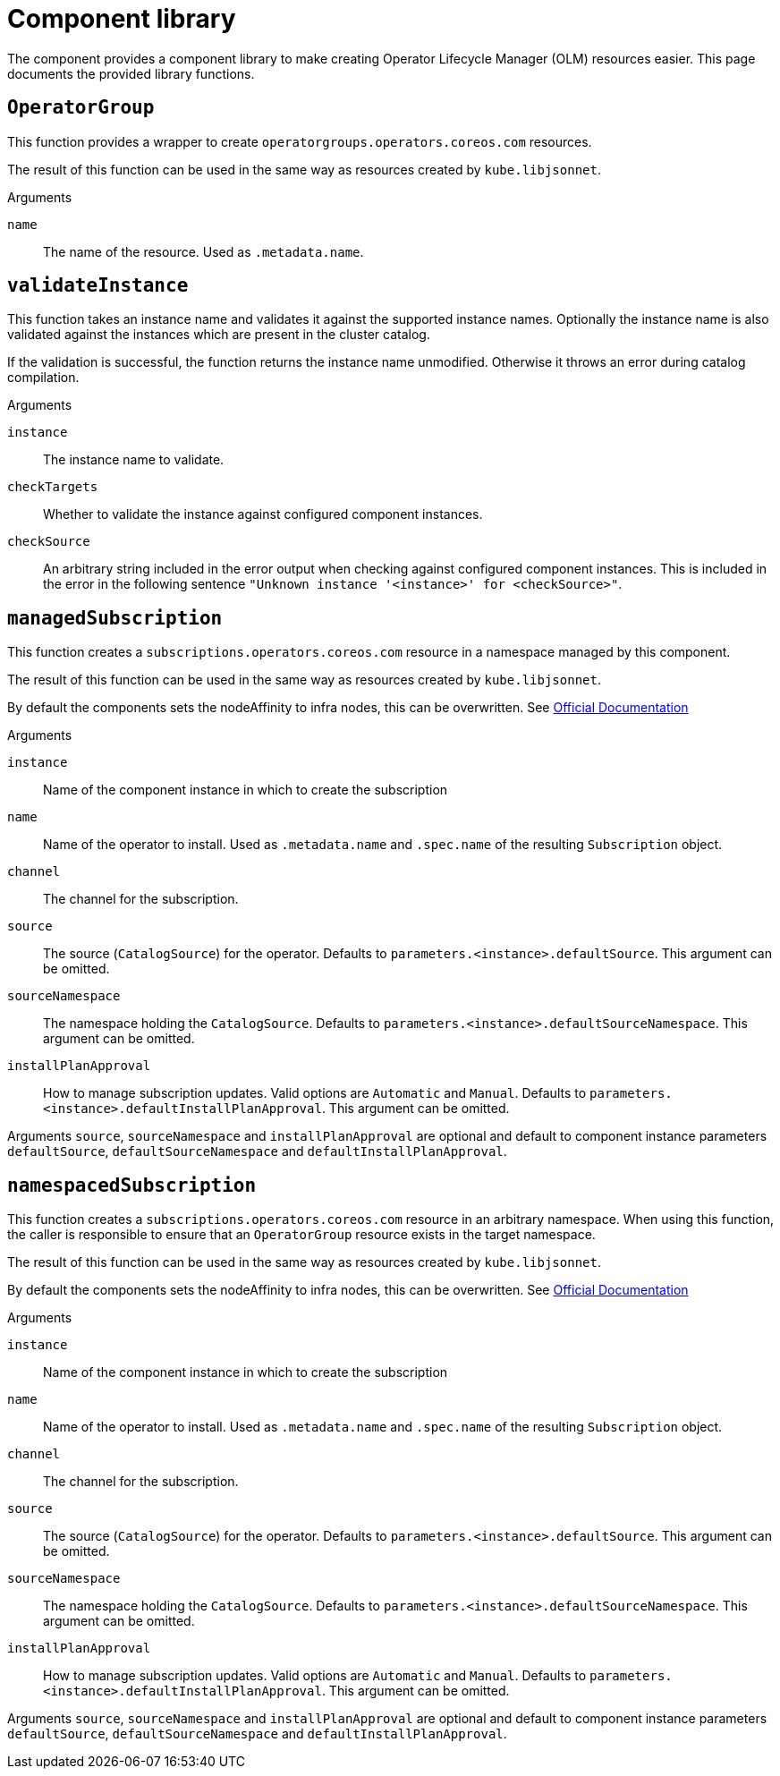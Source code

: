 = Component library

The component provides a component library to make creating Operator Lifecycle Manager (OLM) resources easier.
This page documents the provided library functions.

== `OperatorGroup`

This function provides a wrapper to create `operatorgroups.operators.coreos.com` resources.

The result of this function can be used in the same way as resources created by `kube.libjsonnet`.

--
.Arguments
`name`:: The name of the resource. Used as `.metadata.name`.
--

== `validateInstance`

This function takes an instance name and validates it against the supported instance names.
Optionally the instance name is also validated against the instances which are present in the cluster catalog.

If the validation is successful, the function returns the instance name unmodified.
Otherwise it throws an error during catalog compilation.

--
.Arguments
`instance`:: The instance name to validate.
`checkTargets`:: Whether to validate the instance against configured component instances.
`checkSource`:: An arbitrary string included in the error output when checking against configured component instances.
This is included in the error in the following sentence `"Unknown instance '<instance>' for <checkSource>"`.
--

== `managedSubscription`

This function creates a `subscriptions.operators.coreos.com` resource in a namespace managed by this component.

The result of this function can be used in the same way as resources created by `kube.libjsonnet`.

By default the components sets the nodeAffinity to infra nodes, this can be overwritten. See https://docs.openshift.com/container-platform/latest/nodes/scheduling/nodes-scheduler-node-affinity.html#nodes-scheduler-node-affinity-configuring-required_nodes-scheduler-node-affinity[Official Documentation]

--
.Arguments
`instance`:: Name of the component instance in which to create the subscription
`name`:: Name of the operator to install.
Used as `.metadata.name` and `.spec.name` of the resulting `Subscription` object.
`channel`:: The channel for the subscription.
`source`:: The source (`CatalogSource`) for the operator.
Defaults to `parameters.<instance>.defaultSource`.
This argument can be omitted.
`sourceNamespace`:: The namespace holding the `CatalogSource`.
Defaults to `parameters.<instance>.defaultSourceNamespace`.
This argument can be omitted.
`installPlanApproval`:: How to manage subscription updates.
Valid options are `Automatic` and `Manual`.
Defaults to `parameters.<instance>.defaultInstallPlanApproval`.
This argument can be omitted.
--

Arguments `source`, `sourceNamespace` and `installPlanApproval` are optional and default to component instance parameters `defaultSource`, `defaultSourceNamespace` and `defaultInstallPlanApproval`.

== `namespacedSubscription`

This function creates a `subscriptions.operators.coreos.com` resource in an arbitrary namespace.
When using this function, the caller is responsible to ensure that an `OperatorGroup` resource exists in the target namespace.

The result of this function can be used in the same way as resources created by `kube.libjsonnet`.

By default the components sets the nodeAffinity to infra nodes, this can be overwritten. See https://docs.openshift.com/container-platform/latest/nodes/scheduling/nodes-scheduler-node-affinity.html#nodes-scheduler-node-affinity-configuring-required_nodes-scheduler-node-affinity[Official Documentation]

--
.Arguments
`instance`:: Name of the component instance in which to create the subscription
`name`:: Name of the operator to install.
Used as `.metadata.name` and `.spec.name` of the resulting `Subscription` object.
`channel`:: The channel for the subscription.
`source`:: The source (`CatalogSource`) for the operator.
Defaults to `parameters.<instance>.defaultSource`.
This argument can be omitted.
`sourceNamespace`:: The namespace holding the `CatalogSource`.
Defaults to `parameters.<instance>.defaultSourceNamespace`.
This argument can be omitted.
`installPlanApproval`:: How to manage subscription updates.
Valid options are `Automatic` and `Manual`.
Defaults to `parameters.<instance>.defaultInstallPlanApproval`.
This argument can be omitted.
--

Arguments `source`, `sourceNamespace` and `installPlanApproval` are optional and default to component instance parameters `defaultSource`, `defaultSourceNamespace` and `defaultInstallPlanApproval`.

